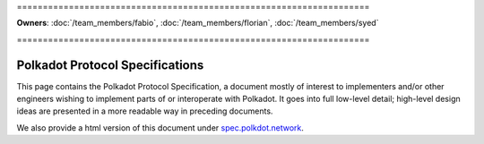 \====================================================================

**Owners**: :doc:`/team_members/fabio`, :doc:`/team_members/florian`, :doc:`/team_members/syed`

\====================================================================

================================
Polkadot Protocol Specifications
================================

This page contains the Polkadot Protocol Specification, a document mostly of
interest to implementers and/or other engineers wishing to implement parts of or interoperate with
Polkadot. It goes into full low-level detail; high-level design ideas are
presented in a more readable way in preceding documents.

We also provide a html version of this document under `spec.polkdot.network <https://spec.polkadot.network>`_.

.. raw:: html

   <iframe src="../_static/pdfview/viewer.html?file=https://w3f.github.io/polkadot-spec/latest.pdf" width="100%" height="650em"></iframe>
